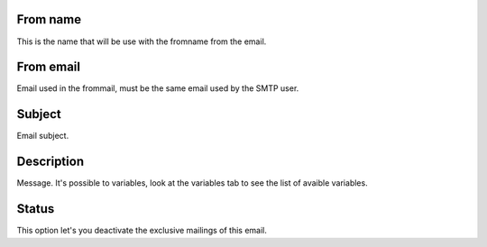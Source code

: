 
.. _templateMail-fromname:

From name
---------

| This is the name that will be use with the fromname from the email.




.. _templateMail-fromemail:

From email
----------

| Email used in the frommail, must be the same email used by the SMTP user.




.. _templateMail-subject:

Subject
-------

| Email subject.




.. _templateMail-messagehtml:

Description
-----------

| Message. It's possible to variables, look at the variables tab to see the list of avaible variables.




.. _templateMail-status:

Status
------

| This option let's you deactivate the exclusive mailings of this email.




